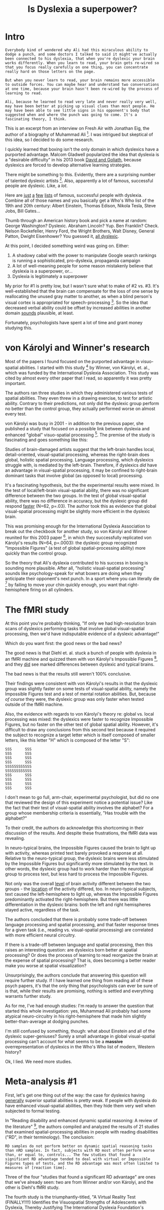 #+TITLE: Is Dyslexia a superpower?
* Intro

#+BEGIN_EXAMPLE
  Everybody kind of wondered why Ali had this miraculous ability to
  dodge a punch, and some doctors I talked to said it might've actually
  been connected to his dyslexia, that when you're dyslexic your brain
  works differently. When you learn to read, your brain gets re-wired so
  that you focus really carefully on one thing, you can concentrate
  really hard on those letters on the page.

  But when you never learn to read, your brain remains more accessible
  to outside forces. You can maybe hear and understand two conversations
  at one time, because your brain hasn't been re-wired by the process of
  learning to read.

  Ali, because he learned to read very late and never really very well,
  may have been better at picking up visual clues than most people. He
  may have been able to see little signs in his opponent's body that
  suggested when and where the punch was going to come. It's a
  fascinating theory, I think.
#+END_EXAMPLE

This is an excerpt from an interview on Fresh Air with Jonathan Eig,
the author of a biography of Muhammad Ali [fn:1]. I was intrigued but
skeptical of this idea, so I decided to do some research.

I quickly learned that boxing isn't the only domain in which dyslexics
have a purported advantage. Malcom Gladwell popularized the idea that
dyslexia is a "desirable difficulty" in his 2013 book _David and
Goliath_, because dyslexics are forced to develop alternative learning
strategies.

There might be something to this. Evidently, there are a surprising
number of talented dyslexic artists [fn:2]. Also, apparently a lot of
famous, successful people are dyslexic. Like, a /lot/.

Here are [[http://www.dyslexiaspeaks.com/html/famous.html][just]] [[http://dyslexia.com.au/dyslexic-billionaires/][a]] [[http://www.dyslexiaonline.com/basics/famous_dyslexics.html][few]] [[https://www.businessinsider.com/tech-leaders-with-dyslexia-2015-2#apples-steve-jobs-1][lists]] of famous, successful people with
dyslexia. Combine all of those names and you basically get a Who's Who
list of the 19th and 20th century: Albert Einstein, Thomas Edison,
Nikola Tesla, Steve Jobs, Bill Gates...

Thumb through an American history book and pick a name at random:
George Washington? Dyslexic. Abraham Lincoln? Yup. Ben Franklin?
Check. Nelson Rockefeller, Henry Ford, the Wright Brothers, Walt
Disney, General Patton, Dwight Eisenhower? You guessed it, [[http://www.dyslexiaspeaks.com/html/famous.html][all
dyslexic]].

At this point, I decided something weird was going on. Either:

1. A shadowy cabal with the power to manipulate Google search rankings
   is running a sophisticated, pro-dyslexia, propaganda campaign
2. A lot of well-meaning people for some reason mistakenly believe
   that dyslexia is a superpower, or...
3. Dyslexia is legitimately a superpower

My prior for #1 is pretty low, but I wasn't sure what to make of #2
vs. #3. It's well-established that the brain can compensate for the
loss of one sense by reallocating the unused gray matter to another,
as when a blind person's visual cortex is appropriated for
speech-processing [fn:3]. So the idea that decreased verbal ability
could be offset by increased abilities in another domain _sounds_
plausible, at least.

Fortunately, psychologists have spent a lot of time and grant money
studying this.

* von Károlyi and Winner's research

Most of the papers I found focused on the purported advantage in
visuo-spatial abilities. I started with this study [fn:4] by Winner,
von Károlyi, et. al., which was funded by the International Dyslexia
Association. This study was cited by almost every other paper that I
read, so apparently it was pretty important.

The authors ran three studies in which they administered various tests
of spatial abilities. They even threw in a drawing exercise, to test
for artistic ability. Contrary to their predictions, not only did the
dyslexic group perform no better than the control group, they actually
performed worse on almost every test.

von Károlyi was busy in 2001 - in addition to the previous paper, she
published a study that focused on a possible link between dyslexia and
enhanced "global" visuo-spatial processing [fn:5]. The premise of the
study is fascinating and goes something like this:

Studies of brain-damaged artists suggest that the left-brain handles
local, detail-oriented, visual-spatial processing, whereas the
right-brain does global, holistic spatial processing. Language
processing, which dyslexics struggle with, is mediated by the
left-brain. Therefore, if dyslexics /did/ have an advantage in
visual-spatial processing, it may be confined to right-brain dominant
tasks that involve global (as opposed to local) processing.

It's a fascinating hypothesis, but the the experimental results were
mixed. In the test of local/left-brain visual-spatial ability, there
was no significant difference between the two groups. In the test of
global visual-spatial ability, there was no difference in accuracy,
but the dyslexic group did respond _faster_ (N=62, p=.03). The author
took this as evidence that global visual-spatial processing might be
slightly more efficient in the dyslexic brain.

This was promising enough for the International Dyslexia Association
to break out the checkbook for another study, so von Károlyi and
Winner reunited for this 2003 paper [fn:6], in which they successfully
replicated von Károlyi's results (N=64, p=.0003): the dyslexic group
recognized "Impossible Figures" (a test of global spatial-processing
ability) more quickly than the control group.

So the theory that Ali's dyslexia contributed to his success in boxing
is sounding more plausible. After all, "holistic visual-spatial
processing" sounds like psychology-speak for what boxers are doing
when they anticipate their opponent's next punch. In a sport where you
can literally die [fn:7] by failing to move your chin quickly enough,
you want that right-hemisphere firing on all cylinders.

* The fMRI study

At this point you're probably thinking, "If only we had
high-resolution brain scans of dyslexics performing tasks that involve
global visual-spatial processing, then we'd have indisputable evidence
of a dyslexic advantage!"

Which do you want first: the good news or the bad news?

The good news is that Diehl et. al. stuck a bunch of people with
dyslexia in an fMRI machine and quizzed them with von Károlyi's
Impossible Figures [fn:8], and they _did_ see marked differences
between dyslexic and typical brains.

The bad news is that the results still weren't 100% conclusive.

Their findings were consistent with von Károlyi's results in that the
dyslexic group was slightly faster on some tests of visual-spatial
ability, namely the Impossible Figures test and a test of mental
rotation abilities. But, because /of course/ they were, the dyslexic
group was only faster when tested outside of the fMRI machine.

Also, the evidence with regards to von Károlyi's theory re: global
vs. local processing was mixed: the dyslexics were faster to recognize
Impossible Figures, but no faster on the other test of global spatial
ability. However, it's difficult to draw any conclusions from this
second test because it required the subject to recognize a target
letter which is itself composed of smaller letters, like this letter
"H" which is composed of the letter "S":

#+BEGIN_EXAMPLE
  SSS      SSS
  SSS      SSS
  SSS      SSS
  SSS      SSS
  SSSSSSSSSSSS
  SSSSSSSSSSSS
  SSS      SSS
  SSS      SSS
  SSS      SSS
  SSS      SSS
#+END_EXAMPLE

I don't mean to go full, arm-chair, experimental psychologist, but did
no one that reviewed the design of this experiment notice a potential
issue? Like the fact that their test of visual-spatial ability
involves the alphabet? For a group whose membership criteria is
essentially, "Has trouble with the alphabet?"

To their credit, the authors do acknowledge this shortcoming in their
discussion of the results. And despite these frustrations, the fMRI
data was revealing.

In neuro-typical brains, the Impossible Figures caused the brain to
light up with activity, whereas printed text barely provoked a
response at all. Relative to the neuro-typical group, the dyslexic
brains were less stimulated by the Impossible Figures but
significantly more stimulated by the text. In other words, the
dyslexic group had to work harder than the neurotypical group to
process text, but less hard to process the Impossible Figures.

Not only was the overall _level_ of brain activity different between
the two groups - the _location_ of the activity differed, too. In
neuro-typical subjects, text caused the left-hemisphere to light up,
whereas the Impossible Figures predominantly activated the
right-hemisphere. But there was little differentiation in the dyslexic
brains: both the left and right hemispheres stayed active, regardless
of the task.

The authors concluded that there is probably some trade-off between
language processing and spatial processing, and that faster response
times for a given task (i.e., reading vs. visual-spatial processing)
are correlated with more efficient neural circuitry.

If there is a trade-off between language and spatial processing, then
this raises an interesting question: are dyslexics born better at
spatial processing? Or does the process of learning to read reorganize
the brain at the expense of spatial processing? That is, does becoming
a better reader make you worse at spatial visualization?

Unsurprisingly, the authors conclude that answering this question will
require further study. If I have learned one thing from reading all of
these psych papers, it's that the only thing that psychologists can
ever be sure of is that, while their results are promising, nothing is
settled and everything warrants further study.

As for me, I've had enough studies: I'm ready to answer the question
that started this whole investigation: yes, Muhammad Ali probably had
some atypical neuro-circuitry in his right-hemisphere that made him
slightly better-than-average at dodging punches.

I'm still confused by something, though: what about Einstein and all
of the dyslexic super-geniuses? Surely a small advantage in global
visual-spatial processing can't account for what seems to be a
*massive* overrepresentation of dyslexics in the Who's Who list of
modern, Western history?

Ok, I lied. We need more studies.

* Meta-analysis #1

First, let's get one thing out of the way: the case for dyslexics
having _generally_ superior spatial abilities is pretty weak. If
people with dyslexia do have enhanced visual-spatial abilities, then
they hide them very well when subjected to formal testing.

In "Reading disability and enhanced dynamic spatial reasoning: A
review of the literature" [fn:9], the authors compiled and analyzed
the results of 21 studies that examined spatial-processing abilities
in people with reading disabilities ("RD", in their terminology). The
conclusion:

#+BEGIN_EXAMPLE
  RD samples do not perform better on dynamic spatial reasoning tasks
  than nRD samples. In fact, subjects with RD most often perform worse
  than, or equal to, controls... The few studies that found a
  significant RD advantage tended to deal with virtual or Impossible
  Figures types of tests, and the RD advantage was most often limited to
  measures of [reaction time].
#+END_EXAMPLE

Three of the four "studies that found a significant RD advantage" are
ones that we've already seen: two are from Winner and/or von Károlyi,
and the other is Diehl's fMRI study.

The fourth study is the triumphantly-titled, "A Virtual Reality Test
(FINALLY!!!!) Identifies the Visuospatial Strengths of Adolescents
with Dyslexia, Thereby Justifying The International Dyslexia
Foundation's Continued Funding Of This Type of Research and
Vindicating The Unsubstantiated Diagnoses of Dyslexia in Many Famous,
Dead Scientists."

Just kidding, the actual title is just, "A Virtual Reality Test
Identifies the Visuospatial Strengths of Adolescents with
Dyslexia" [fn:10]. Also, my lawyers [fn:11] have asked me to emphasize
that the previous paragraph constitutes a joke and that the authors of
this paper include the Disclosure Statement: "The authors have no
conflict of interest."

This study tested participant's spatial memory in "virtual reality,"
which apparently in 2009 meant, "a rendering of a 3D-environment on a
laptop screen." The study's enthusiastic-sounding title belies the
authors' circumspection about the experimental results, which
suggested only a modest increase in spatial memory among the dyslexic
group. A subsequent study failed to replicate their results [fn:12].

So to summarize our findings, so far: dyslexics may be slightly faster
at certain types of spatial processing (e.g., the Impossible Figures
task), but in general they have slightly _lower_ spatial abilities
than the rest of the population.

One possible criticism of this meta-analysis is that most of the
experimental data that it aggregates is based on paper-and-pencil
tests. And though the Virtual Reality study failed to replicate, there
was at least one other study that found a speed-advantage among the
dyslexic group when the tests were administered via a laptop [fn:13].

From a purely intuitive perspective, it wouldn't be surprising if
paper-and-pencil tests failed to accurately measure visual-spatial
ability, especially in dyslexics. In fact, it would be more
surprising if "sitting quietly at a desk answering multiple-choice
questions about abstract shapes" /was/ an effective way to gauge
spatial ability, especially among a group of kids with a poor
track-record in a classroom setting.

Also, the fMRI data is a pretty strong signal that there is something
different about the way that the dyslexic brain performs spatial
processing. It would be surprising if that neurological difference
didn't manifest as a difference in ability.

So we're no closer to an explanation of Einstein. Perhaps another
meta-analysis holds the key to this mystery?

* Meta-analysis #2

Here's where things get interesting. The meta-analytic findings of
"Meta-analytic findings reveal lower means but higher variances in
visuo-spatial ability in dyslexia" [fn:14] reveal lower means but
higher variances in visuo-spatial ability in dyslexia (sorry).

This study collated the experimental results of 28 other
studies. Presumably their dataset has a lot of overlap with the 21
studies from the previous meta-analysis, so all of the same caveats
re: the validity of paper-and-pencil testing still apply. But whereas
the conclusion of the other study focused on the lower _average_
scores for the dyslexic population, the authors of this study noticed
that the _variance_ was higher. In their words:

#+BEGIN_EXAMPLE
  An alternative way to account for the inconclusive results regarding
  visuospatial processing in dyslexia would be to posit that there exist
  subsets of people with dyslexia who have extremely enhanced or
  impoverished visuospatial processing abilities, arising from greater
  variance in dyslexic samples.
#+END_EXAMPLE

A subset of people with dyslexia with "extremely enhanced"
visuospatial abilities? Tell me more...

#+BEGIN_EXAMPLE
  The notion of increased variance in one subpopulation has been most
  notably employed in the study of sex differences in intelligence and
  mathematical ability (Arden & Plomin, 2006; Halpern et al., 2007; Hyde
  & Mertz, 2009; Irwing & Lynn, 2005), leading some authors to claim
  that, ‘a small difference in variance [between males and females] may
  have consequences at the extremes of ability resulting in visibly
  unequal numbers of one sex among the less able or among the elite’
  (Arden & Plomin, 2006, p.46).
#+END_EXAMPLE

Uhhhhh, OK. Not going to comment on this one, other than to note that
"a slight increase in variance leading to overrepresentation of one
group at the extreme ends of ability" would fit perfectly with the
observation that a shocking number of famous people are supposedly
dyslexic.

* Einstein, Edison, Tesla, et. al.

So maybe dyslexics tend towards the extremes of the spatial abilities
bell-curve, and Einstein et. al. were the lucky ones who landed way
out on the right tail. This seems plausible, and there could be
something to it.

But after taking a closer look at the diagnoses on a case-by-case
basis, I have a simpler explanation: most of these people weren't
actually dyslexic.

** Einstein

Let's get Einstein out of the way first.

As far as I can tell, the theory that he was dyslexic is founded on
just two pieces of evidence: he learned to speak late, and he
struggled academically. But by his family's account, Einstein spoke in
complete sentences by age 2. Also, he was at the top of his class in
grade school, and he read enough philosophy to have an informed
opinion regarding Immanuel Kant by age 13.

He did fail his college entrance exam on the first attempt, and this
is often cited as evidence of a "learning disability". But he was also
taking the exam two years ahead of schedule, and apparently his heart
was never really in it [fn:15]

So Einstein's probably out. What about Edison?

** Edison

Curiously, Edison's entry in Wikipedia's [[https://en.wikipedia.org/wiki/List_of_people_with_dyslexia][List of People With Dyslexia]]
cites no sources.

The Edison-as-dyslexic case again rests on his supposed struggles in
school. He evidently had a ginormous melon head as a kid, which his
teacher took as evidence of an "addled brain." Edison got kicked out
of school after 2 months for reading too quickly and being kind of a
twat about it [fn:15], so he used his newfound free-time to attempt to
read every book in the Detroit Free Library [fn:16], including _The
History of the World_ and _The Decline and Fall of the Roman
Empire_. Being a voracious reader doesn't necessarily exonerate him,
but I think the burden of proof is on the prosecution, here.

** Tesla

Tesla's Wikipedia entry does cite sources, but the first one [fn:17]
just says this:

#+BEGIN_EXAMPLE
  Some famous inventors (Michael Faraday, James Clerk Maxwell, and
  Nikola Tesla, artist and inventor Leonardo da Vinci, and others) also
  display weakness in reading and writing or using language (West,
  1991).
#+END_EXAMPLE

Sure, OK... Let's follow that reference and see what "West,
1991" [fn:18] has to say:

#+BEGIN_EXAMPLE
  Tesla is of special interest for us primarily because of his
  especially vivid visual imagination. He does not appear to have been
  dyslexic or learning disabled in any of the usual ways.
#+END_EXAMPLE

Alright, so that's a no for Tesla.

** Anyone?

At this rate we'll be here forever, so let me save us some time:

- Steve Jobs?
  - No, but he dropped out of an elite liberal arts college and once
    filled out a job application with sloppy handwriting [fn:19].
- Bill Gates?
  - No, and I can't even figure out where this one is coming
    from.
- Auguste Rodin?
  - Probably just nearsighted. _Scrotal asymmetry and Rodin's
    dyslexia_ [fn:20] (I swear I'm not making this up) cites Rodin's
    placement of the left testicle lower than the right in his
    sculpture L'Age d'Airain as evidence of dyslexia, but this
    hero [fn:21] went and checked the photographs on which the
    sculpture was based. According to him, the model just had an
    unusual pair of testicles.
- Leonardo da Vinci?
  - Maybe! He was a poor student, a bad speller, and he occasionally
    wrote backwards in his journals [fn:22]. But the backwards writing
    was clearly a conscious choice which could have been an attempt at
    obfuscation or a practical measure to prevent smearing ink as his
    writing hand moved across the page [fn:15]. Some claims center on
    the fact that his eyes are misaligned in his self-portraits, but
    contrary to popular belief, this is not associated with
    dyslexia [fn:23]. Seems like shaky ground for a retroactive
    diagnosis, but I can't argue with dyslexia.com, which definitively
    states that, "[h]is extraordinary art work and inventive genius
    are proof that he truly possessed the gift of dyslexia." [fn:24]
- Lil' Pump?
  - Sure, you can have Lil' Pump. Any joke about [[https://www.instagram.com/p/BjyPZ_ElnaT/?utm_source=ig_embed][this video]] would be
    in poor taste, so we're moving on to...

* Conclusions

** On Muhammad Ali's dyslexia

It is highly plausible (though still unproven) that Muhammad Ali was a
slightly better boxer because of his dyslexia. The obvious next step
here is a study in which Mike Tyson throws left hooks at a bunch of
psychology undergrads, but I'm not optimistic that an Ethical Review
Board will sign off.

Assuming the effect is real, dyslexia is still just one of countless,
complicated, factors that led to Ali's becoming the heavyweight
champion of the world (and probably not even a particularly
significant one).

** On dyslexia and general spatial reasoning ability

Despite the claims of pop-psychology articles across the internet,
dyslexics score lower than average on conventional tests of
visual-spatial ability.

However, the variance in their scores is higher. Also, they respond
more quickly on some tests, and fMRI data suggests that their brains
are working more efficiently.

I'm no psychologist, but I'm skeptical that conventional tests of
visual-spatial ability measuring anything beyond the ability to sit
quietly in a room and answer multiple-choice questions about abstract
shapes. Given that the data is contradictory and maybe not even valid,
I have no definitive conclusions here. I think it's likely that the
"dyslexic advantage" is real but greatly exaggerated.

** On the dyslexic overrepresentation in some fields

For some reason, dyslexics are more likely to be artists and
mathematicians [fn:4] [fn:2] than lawyers and doctors. On the
surface, this seems to support the idea that dyslexia confers
increased spatial ability, since art and math depend on spatial
reasoning more than fields like law and medicine.

But Winner, von Károlyi, et. al. have a reasonable explanation for
this: dyslexics choose fields where they have a /relative/
advantage [fn:4]. Even if they have only average spatial ability,
their spatial ability will still be greater than their verbal
ability. Careers that involve intensive reading simply aren't an
option for some people with dyslexia, so they default to the fields
that remain open to them.

** On Einstein, Edison, et. al.

Why is everyone so eager to claim Albert Einstein as dyslexic? I think
it's because it makes for a better story. Consider the following two,
possible worlds:

In the first, dyslexics have average intelligence but struggle with
language. Super-geniuses like Einstein are anomalies that defy simple
explanation and kind of freak us out.

In the second, dyslexia is a secret superpower; Einstein puts his
Clark Kent glasses back on, and suddenly we recognize him as one of
us! This story is more compelling for several reasons.

First, it has an underdog: everyone counts out the dyslexics, but in
the end society gets its come-uppance.

Second, it has a whiff of conspiracy to it. Mankind has wallowed in
ignorance for thousands of years, and now you, the person reading
pop-psychology articles on the Internet, are one of the enlightened!

Third, it appeals to our sense of fairness. It's unfair that some
people struggle to read while others are super-geniuses. But if the
two groups are actually one and the same, then the playing field is
level again.

Fourth, it offers a comforting explanation for something that makes us
uncomfortable - namely, the fact that some people are way smarter than
the rest of us. In this account, Einstein's freakish intelligence has
a simple explanation: dyslexia. /I'm/ not dyslexic, therefore I'm not
a super-genius. So it's totally OK that I'm just sitting here in my
underwear reading Wikipedia instead of theorizing about the nature of
spacetime. And come to think of it, in a way I'm actually a little
/smarter/ than Einstein, because he had a reading disability and I
don't!

In short, "Super-geniuses all share this one, weird, quirk!" is better
clickbait, "Some people struggle while others succeed for myriad,
complicated reasons that include pure luck."

* Footnotes

[fn:1] [[https://www.npr.org/2017/10/04/555301222/new-muhammad-ali-biography-reveals-a-flawed-rebel-who-loved-attention][New Muhammad Ali Biography Reveals A Flawed Rebel Who Loved Attention]]

[fn:2] [[https://www.ncbi.nlm.nih.gov/pubmed/11990223][The prevalence of dyslexia among art students]]

[fn:3] People who go blind after birth but before adulthood process
speech almost 3x faster than sighted people: 22 syllables per second,
vs. 8 syllables per second. From [[https://www.ncbi.nlm.nih.gov/pubmed/23879896][Dietrich, et. al]].

[fn:4] [[https://pdfs.semanticscholar.org/bea7/f6ecb814daa1f994e4ece2c0a423caeabd30.pdf][Dyslexia and Visual-Spatial Talents: Compensation vs Deficit Model]]

[fn:5] [[https://www.ncbi.nlm.nih.gov/pubmed/15503582][Visual-spatial strength in dyslexia: rapid discrimination of impossible figures.]]

[fn:6] [[https://www.sciencedirect.com/science/article/abs/pii/S0093934X0300052X][Dyslexia linked to talent: Global visual-spatial ability]]

[fn:7] https://en.wikipedia.org/wiki/List_of_deaths_due_to_injuries_sustained_in_boxing

[fn:8] [[https://www.ncbi.nlm.nih.gov/pmc/articles/PMC4167780/][Neural correlates of language and non-language visuospatial processing in adolescents with reading disability]]

[fn:9] [[https://www.sciencedirect.com/science/article/pii/S0278262616300227?via%253Dihub][Reading disability and enhanced dynamic spatial reasoning: A review of the literature]]

[fn:10] [[https://fdocuments.in/document/a-virtual-reality-test-identifies-the-visuospatial-strengths-of-adolescents.html][A Virtual Reality Test Identifies the Visuospatial Strengths of Adolescents with Dyslexia]]

[fn:11] I don't really have lawyers.

[fn:12] [[http://riverapublications.com/assets/files/pdf_files/common-beliefs-and-research-evidence-about-dyslexic-students-specific-skills-is-it-time-to-reassess-some-of-the-evidence.pdf][Common Beliefs and Research Evidence about Dyslexic Students’ Specific Skills: Is it time to reassess some of the evidence?]]

[fn:13] [[https://www.sciencedirect.com/science/article/abs/pii/S0891422211000291][The comparison of the visuo-spatial abilities of dyslexic and normal students in Taiwan and Hong Kong]]

[fn:14] [[https://www.researchgate.net/publication/325971712_Meta-analytic_findings_reveal_lower_means_but_higher_variances_in_visuospatial_ability_in_dyslexia/link/5b30ee3ba6fdcc8506cc2fe9/download][Meta-analytic findings reveal lower means but higher variances in visuo-spatial ability in dyslexia]]

[fn:15] http://dyslexia.learninginfo.org/famous-people.htm

[fn:16] [[https://books.google.com/books?id=eLjQg_JFiboC&lpg=PA165&ots=BlcpaEDab2&dq=edison%2520rise%2520and%2520fall%2520of%2520the%2520roman%2520empire&pg=PA167&ci=44%252C890%252C880%252C215&source=bookclip][True Stories of Great Americans for Young Americans, p. 167]]

[fn:17] [[https://books.google.com/books?id=ttOldWRanuEC&lpg=PA94&ots=ZaYUF7PU8s&dq=%2522Focus%2520on%2520Dyslexia%2520Research%2522%2520page%25206&pg=PA94#v=onepage&q=Tesla&f=false][Focus on Dyslexia Research, p. 6]]

[fn:18] [[https://books.google.com/books?id=vGBAQWOsKmUC&newbks=1&newbks_redir=0&lpg=PA1&dq=In%2520the%2520mind's%2520eye%2520google%2520books&pg=PA176#v=onepage&q=tesla&f=false][In the Mind's Eye - p. 176]]

[fn:19] https://www.sciencealert.com/chaotic-1973-job-application-steve-jobs-proof-anything-is-possible-stanford-inspiring

[fn:20] [[https://www.ncbi.nlm.nih.gov/pubmed/794733][Scrotal asymmetry and Rodin's dyslexia]]

[fn:21] [[https://books.google.com/books?id=30gpesJe3gwC&lpg=PA47&ots=YZOSb01QD5&dq=Scrotal%2520asymmetry%2520and%2520Rodin's%2520dyslexia.&pg=PA47#v=onepage&q=Scrotal%2520asymmetry%2520and%2520Rodin's%2520dyslexia.&f=false][Rodin's Art: The Rodin Collection of Iris & B. Gerald Cantor Center For Visual Arts at Stanford University - p. 47]]

[fn:22] [[https://neurosciencenews.com/da-vinci-dyslexia-13021/][https://neurosciencenews.com/da-vinci-dyslexia-13021/]]

[fn:23] [[https://www.ncbi.nlm.nih.gov/pubmed/26009619][Ophthalmic abnormalities and reading impairment.]]

[fn:24] [[https://www.dyslexia.com/famous/leonardo-da-vinci/]]
